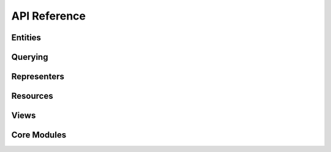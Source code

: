 =============
API Reference
=============

Entities
========

.. autosummary::
   :toctree: api
   :template: module.rst

   everest.entities.aggregates
   everest.entities.attributes
   everest.entities.base
   everest.entities.interfaces
   everest.entities.repository
   everest.entities.system
   everest.entities.utils


Querying
========

.. autosummary::
   :toctree: api
   :template: module.rst

   everest.querying.base
   everest.querying.filtering
   everest.querying.filterparser
   everest.querying.interfaces
   everest.querying.operators
   everest.querying.orderparser
   everest.querying.specifications
   everest.querying.utils


Representers
============

.. autosummary::
   :toctree: api
   :template: module.rst

   everest.representers.atom
   everest.representers.attributes
   everest.representers.base
   everest.representers.config
   everest.representers.converters
   everest.representers.csv
   everest.representers.dataelements
   everest.representers.interfaces
   everest.representers.mapping
   everest.representers.traversal
   everest.representers.urlloader
   everest.representers.utils
   everest.representers.xml


Resources
=========

.. autosummary::
   :toctree: api
   :template: module.rst

   everest.resources.attributes
   everest.resources.base
   everest.resources.descriptors
   everest.resources.entitystores
   everest.resources.interfaces
   everest.resources.io
   everest.resources.kinds
   everest.resources.link
   everest.resources.repository
   everest.resources.service
   everest.resources.system
   everest.resources.utils


Views
=====

.. autosummary::
   :toctree: api
   :template: module.rst

   everest.views.base
   everest.views.deletemember
   everest.views.getcollection
   everest.views.getmember
   everest.views.interfaces
   everest.views.postcollection
   everest.views.putmember
   everest.views.static
   everest.views.utils


Core Modules
============


.. autosummary:: 
   :toctree: api
   :template: module.rst

   everest.batch
   everest.configuration
   everest.directives
   everest.exceptions
   everest.ini
   everest.interfaces
   everest.messaging
   everest.mime
   everest.orm
   everest.relationship
   everest.renderers
   everest.repository
   everest.root
   everest.testing
   everest.traversal
   everest.url
   everest.utils
